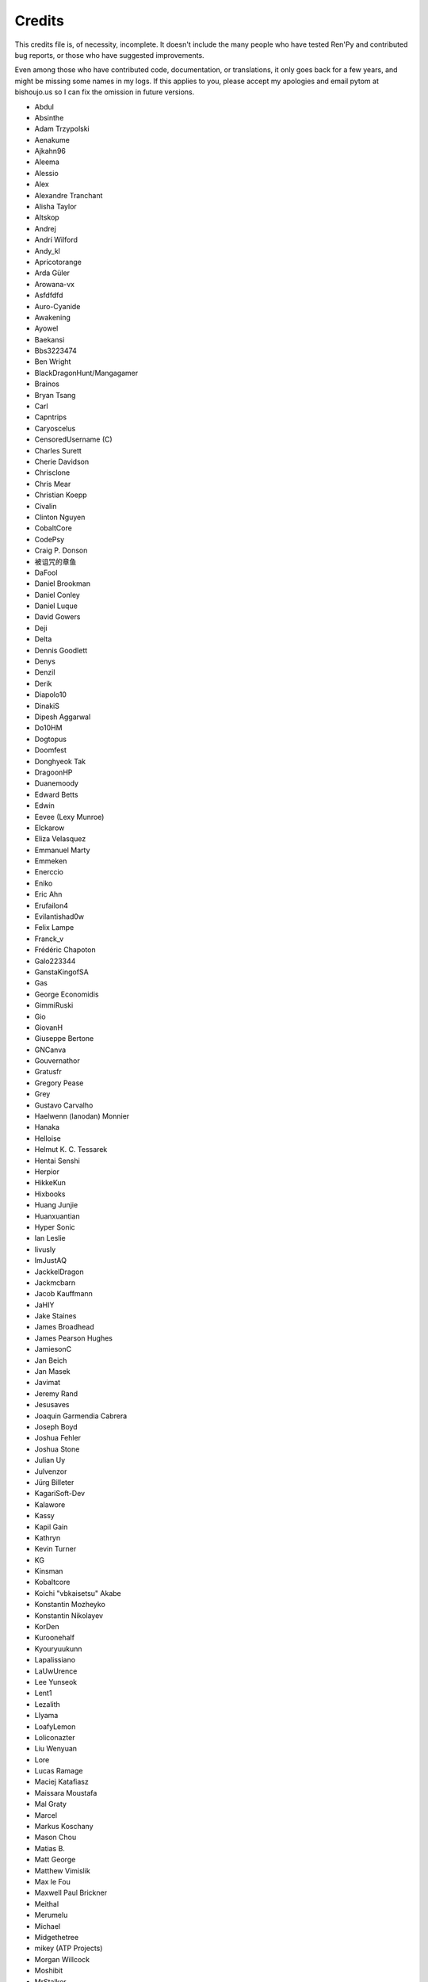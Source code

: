 =======
Credits
=======

This credits file is, of necessity, incomplete. It doesn't include the
many people who have tested Ren'Py and contributed bug reports, or
those who have suggested improvements.

Even among those who have contributed code, documentation, or
translations, it only goes back for a few years, and might be
missing some names in my logs. If this applies to you, please
accept my apologies and email pytom at bishoujo.us so I can fix
the omission in future versions.

* Abdul
* Absinthe
* Adam Trzypolski
* Aenakume
* Ajkahn96
* Aleema
* Alessio
* Alex
* Alexandre Tranchant
* Alisha Taylor
* Altskop
* Andrej
* Andrí Wilford
* Andy_kl
* Apricotorange
* Arda Güler
* Arowana-vx
* Asfdfdfd
* Auro-Cyanide
* Awakening
* Ayowel
* Baekansi
* Bbs3223474
* Ben Wright
* BlackDragonHunt/Mangagamer
* Brainos
* Bryan Tsang
* Carl
* Capntrips
* Caryoscelus
* CensoredUsername (C)
* Charles Surett
* Cherie Davidson
* Chrisclone
* Chris Mear
* Christian Koepp
* Civalin
* Clinton Nguyen
* CobaltCore
* CodePsy
* Craig P. Donson
* 被诅咒的章鱼
* DaFool
* Daniel Brookman
* Daniel Conley
* Daniel Luque
* David Gowers
* Deji
* Delta
* Dennis Goodlett
* Denys
* Denzil
* Derik
* Diapolo10
* DinakiS
* Dipesh Aggarwal
* Do10HM
* Dogtopus
* Doomfest
* Donghyeok Tak
* DragoonHP
* Duanemoody
* Edward Betts
* Edwin
* Eevee (Lexy Munroe)
* Elckarow
* Eliza Velasquez
* Emmanuel Marty
* Emmeken
* Enerccio
* Eniko
* Eric Ahn
* Erufailon4
* Evilantishad0w
* Felix Lampe
* Franck_v
* Frédéric Chapoton
* Galo223344
* GanstaKingofSA
* Gas
* George Economidis
* GimmiRuski
* Gio
* GiovanH
* Giuseppe Bertone
* GNCanva
* Gouvernathor
* Gratusfr
* Gregory Pease
* Grey
* Gustavo Carvalho
* Haelwenn (lanodan) Monnier
* Hanaka
* Helloise
* Helmut K. C. Tessarek
* Hentai Senshi
* Herpior
* HikkeKun
* Hixbooks
* Huang Junjie
* Huanxuantian
* Hyper Sonic
* Ian Leslie
* Iivusly
* ImJustAQ
* JackkelDragon
* Jackmcbarn
* Jacob Kauffmann
* JaHIY
* Jake Staines
* James Broadhead
* James Pearson Hughes
* JamiesonC
* Jan Beich
* Jan Masek
* Javimat
* Jeremy Rand
* Jesusaves
* Joaquin Garmendia Cabrera
* Joseph Boyd
* Joshua Fehler
* Joshua Stone
* Julian Uy
* Julvenzor
* Jürg Billeter
* KagariSoft-Dev
* Kalawore
* Kassy
* Kapil Gain
* Kathryn
* Kevin Turner
* KG
* Kinsman
* Kobaltcore
* Koichi "vbkaisetsu" Akabe
* Konstantin Mozheyko
* Konstantin Nikolayev
* KorDen
* Kuroonehalf
* Kyouryuukunn
* Lapalissiano
* LaUwUrence
* Lee Yunseok
* Lent1
* Lezalith
* Llyama
* LoafyLemon
* Loliconazter
* Liu Wenyuan
* Lore
* Lucas Ramage
* Maciej Katafiasz
* Maissara Moustafa
* Mal Graty
* Marcel
* Markus Koschany
* Mason Chou
* Matias B.
* Matt George
* Matthew Vimislik
* Max le Fou
* Maxwell Paul Brickner
* Meithal
* Merumelu
* Michael
* Midgethetree
* mikey (ATP Projects)
* Morgan Willcock
* Moshibit
* MrStalker
* Mugenjohncel (Uncle Mugen)
* Muhammad Nur Hidayat Yasuyoshi
* Multimokia
* NattyanTV
* Neotus
* Neyunse
* NetGenSuperstar
* 逆转咸鱼
* NoJoker
* Nolanlemahn
* Noriverwater
* Numerlor
* Nxcrft
* Nyaatrap
* Oscar Six
* Oshi-Shinobu
* Patrick Dawson
* Paul J Martinez
* Paul Morio
* Pavel Langwell
* Peter DeVita
* Philat
* Pionere
* Piroshki
* Pratomo Asta Nugraha
* Project Gardares
* Psunbury
* Raj Singh Chauhan
* Raspberry-soft
* Rastagong
* RangHo Lee
* Remix
* Ren
* Renoa
* Reptile
* Ruben Jesus Garcia-Hernandez
* Ria-kon
* Ricardo Pérez
* Rikxz
* rivvil
* Robert Penner
* Roope Herpiö
* Saamkhaih Kyakya
* SahabandhSthabara
* Saltome
* Sandra "Maxi" Molina
* Sapphi
* Scout
* Sergey Musiyenko
* Shayne Officer
* Shawna-p
* Shehriyar Qureshi
* Shiz
* Siege-Wizard
* SleepKirby
* Spiky Caterpillar
* Susnux
* Sylvain Beucler
* Symegac
* Tey
* The66F95
* Thuong Nguyen Huu
* Tichq
* Tlm-2501
* Tmrwiz
* Totally a booplicate
* Vadim Karpenko
* Valery Iwanofu
* Viliam Búr
* Vladya
* Vollschauer
* William Tumeo
* Winter Wolves
* Xavi-Mat
* Xareyli
* Xela
* Zedraxlo
* Zhangning
* Zigmut
* ねゆんせ
* 琴梨梨

And your lead developer,

* Tom "PyTom" Rothamel

